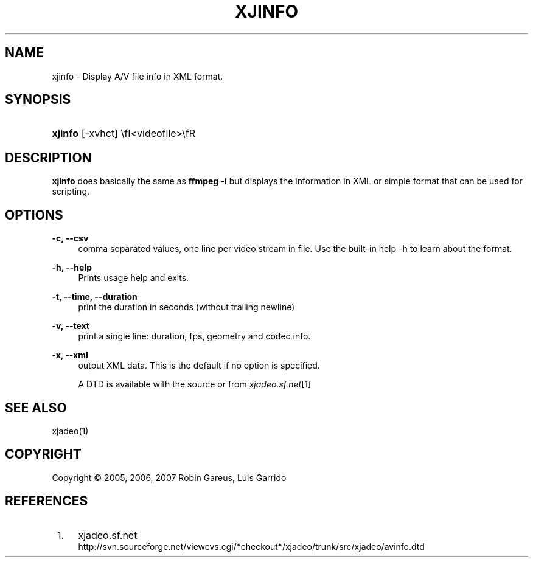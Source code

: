 .\"     Title: xjinfo
.\"    Author: 
.\" Generator: DocBook XSL Stylesheets v1.72.0 <http://docbook.sf.net/>
.\"      Date: 05/07/2007
.\"    Manual: Manual Pages
.\"    Source: 
.\"
.TH "XJINFO" "1" "05/07/2007" "" "Manual Pages"
.\" disable hyphenation
.nh
.\" disable justification (adjust text to left margin only)
.ad l
.SH "NAME"
xjinfo \- Display A/V file info in XML format.
.SH "SYNOPSIS"
.HP 7
\fBxjinfo\fR [\-xvhct] \efI<videofile>\efR
.SH "DESCRIPTION"
.PP
\fBxjinfo\fR
does basically the same as
\fBffmpeg \-i\fR
but displays the information in XML or simple format that can be used for scripting.
.SH "OPTIONS"
.PP
\fB\-c, \-\-csv\fR
.RS 4
comma separated values, one line per video stream in file. Use the built\-in help \-h to learn about the format.
.RE
.PP
\fB\-h, \-\-help\fR
.RS 4
Prints usage help and exits.
.RE
.PP
\fB\-t, \-\-time, \-\-duration\fR
.RS 4
print the duration in seconds (without trailing newline)
.RE
.PP
\fB\-v, \-\-text\fR
.RS 4
print a single line: duration, fps, geometry and codec info.
.RE
.PP
\fB\-x, \-\-xml\fR
.RS 4
output XML data. This is the default if no option is specified.
.sp
A DTD is available with the source or from
\fIxjadeo.sf.net\fR\&[1]
.RE
.SH "SEE ALSO"
.PP
xjadeo(1)
.SH "COPYRIGHT"
Copyright \(co 2005, 2006, 2007 Robin Gareus, Luis Garrido
.br
.SH "REFERENCES"
.IP " 1." 4
xjadeo.sf.net
.RS 4
\%http://svn.sourceforge.net/viewcvs.cgi/*checkout*/xjadeo/trunk/src/xjadeo/avinfo.dtd
.RE
